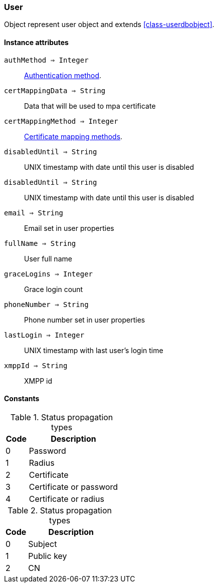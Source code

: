 [.nxsl-class]
[[class-user]]
=== User

Object represent user object and extends <<class-userdbobject>>.

==== Instance attributes

`authMethod => Integer`::
<<enum-auth-methods,Authentication method>>.

`certMappingData => String`::
Data that will be used to mpa certificate

`certMappingMethod => Integer`::
<<enum-mapping-methods,Certificate mapping methods>>.

`disabledUntil => String`::
UNIX timestamp with date until this user is disabled

`disabledUntil => String`::
UNIX timestamp with date until this user is disabled

`email => String`::
Email set in user properties

`fullName => String`::
User full name

`graceLogins => Integer`::
Grace login count

`phoneNumber => String`::
Phone number set in user properties

`lastLogin => Integer`::
UNIX timestamp with last user's login time

`xmppId => String`::
XMPP id

==== Constants

[[enum-auth-methods]]
[cols="1,4a"]
.Status propagation types
|===
| Code | Description

| 0
| Password

| 1
| Radius

| 2
| Certificate

| 3
| Certificate or password

| 4
| Certificate or radius

|===


[[enum-mapping-methods]]
[cols="1,4a"]
.Status propagation types
|===
| Code | Description

| 0
| Subject

| 1
| Public key

| 2
| CN

|===

